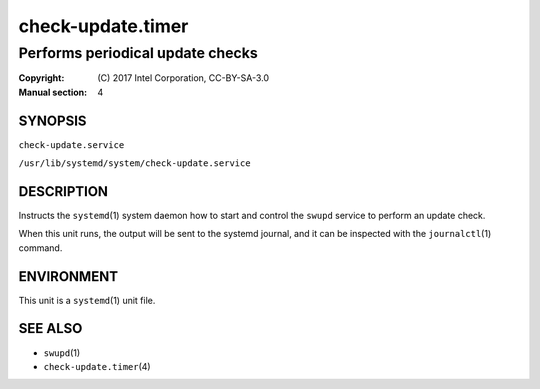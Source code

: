 ==================
check-update.timer
==================

---------------------------------
Performs periodical update checks
---------------------------------

:Copyright: \(C) 2017 Intel Corporation, CC-BY-SA-3.0
:Manual section: 4


SYNOPSIS
========

``check-update.service``

``/usr/lib/systemd/system/check-update.service``


DESCRIPTION
===========

Instructs the ``systemd``\(1) system daemon how to start and control the
``swupd`` service to perform an update check.

When this unit runs, the output will be sent to the systemd journal, and
it can be inspected with the ``journalctl``\(1) command.


ENVIRONMENT
===========

This unit is a ``systemd``\(1) unit file.


SEE ALSO
========

* ``swupd``\(1)
* ``check-update.timer``\(4)

